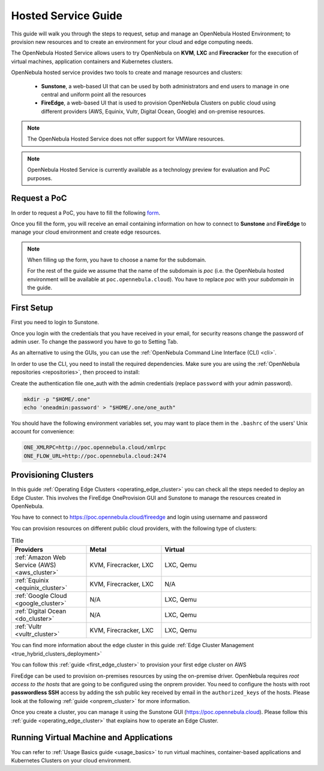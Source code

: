 .. _hosted_service_guide:

=====================
Hosted Service Guide
=====================

This guide will walk you through the steps to request, setup and manage an OpenNebula Hosted Environment; to provision new resources and to create an environment for your cloud and edge computing needs.

The OpenNebula Hosted Service allows users to try OpenNebula on **KVM**, **LXC** and **Firecracker** for the execution of virtual 
machines, application containers and Kubernetes clusters. 

OpenNebula hosted service provides two tools to create and manage resources and clusters:

  - **Sunstone**, a web-based UI that can be used by both administrators and end users to manage in one central and uniform point all the resources 
  - **FireEdge**, a web-based UI that is used to provision OpenNebula Clusters on public cloud using different providers (AWS, Equinix, Vultr, Digital Ocean, Google) and on-premise resources. 

.. note::

    The OpenNebula Hosted Service does not offer support for VMWare resources. 
 
.. note:: 

    OpenNebula Hosted Service is currently available as a technology preview for evaluation and PoC purposes.

Request a PoC
=============

In order to request a PoC, you have to fill the following `form <https://opennebula.io/request-a-hosted-poc-with-opennebula>`_. 

Once you fill the form, you will receive an email containing information on how to connect to **Sunstone** and **FireEdge** to manage your cloud environment and create edge resources.

.. note::
    
    When filling up the form, you have to choose a name for the subdomain. 
    
    For the rest of the guide we assume that the name of the subdomain is *poc* (i.e. the OpenNebula hosted environment will be available at ``poc.opennebula.cloud``). You have to replace *poc* with your *subdomain* in the guide.

First Setup
============

First you need to login to Sunstone. 

|sunstone_login|

Once you login with the credentials that you have received in your email, for security reasons change the password of admin user. To change the password you have to go to Setting Tab. 
 
|sunstone_change_password|
 
As an alternative to using the GUIs, you can use the :ref:`OpenNebula Command Line Interface (CLI) <cli>`. 

In order to use the CLI, you need to install the required dependencies. Make sure you are using the :ref:`OpenNebula repositories <repositories>`, then proceed to install:
 
.. prompt:: yaml $ auto

    # On Debian/Ubuntu
    apt install opennebula-tools opennebula-flow opennebula-provision
    # On Centos
    yum install opennebula opennebula-flow opennebula-provision
 
Create the authentication file one_auth with the admin credentials (replace ``password`` with your admin password).

.. code:: bash

    mkdir -p "$HOME/.one"
    echo 'oneadmin:password' > "$HOME/.one/one_auth"


You should have the following environment variables set, you may want to place them in the ``.bashrc`` of the users' Unix account for convenience:

.. code:: bash

    ONE_XMLRPC=http://poc.opennebula.cloud/xmlrpc
    ONE_FLOW_URL=http://poc.opennebula.cloud:2474


Provisioning Clusters
======================
In this guide :ref:`Operating Edge Clusters <operating_edge_cluster>` you can check all the steps needed to deploy an Edge Cluster. This involves the FireEdge OneProvision GUI and Sunstone to manage the resources created in OpenNebula.

You have to connect to https://poc.opennebula.cloud/fireedge and login using username and password

|fireedge_login|

You can provision resources on different public cloud providers, with the following type of clusters:

.. list-table:: Title
   :widths: 25 25 50
   :header-rows: 1

   * - Providers
     - Metal
     - Virtual
   * - :ref:`Amazon Web Service (AWS) <aws_cluster>`
     - KVM, Firecracker, LXC
     - LXC, Qemu
   * - :ref:`Equinix <equinix_cluster>`
     - KVM, Firecracker, LXC
     - N/A 
   * - :ref:`Google Cloud <google_cluster>` 
     - N/A
     - LXC, Qemu
   * - :ref:`Digital Ocean <do_cluster>`
     - N/A
     - LXC, Qemu
   * - :ref:`Vultr <vultr_cluster>`
     - KVM, Firecracker, LXC
     - LXC, Qemu

You can find more information about the edge cluster in this guide :ref:`Edge Cluster Management <true_hybrid_clusters_deployment>`

You can follow this :ref:`guide <first_edge_cluster>` to provision your first edge cluster on AWS 

FireEdge can be used to provision on-premises resources by using the on-premise driver. OpenNebula requires *root access to the hosts* that are going to be configured using the onprem provider. You need to configure the hosts with root **passwordless SSH** access by adding the ssh public key received by email in the ``authorized_keys`` of the hosts.
Please look at the following :ref:`guide <onprem_cluster>` for more information.

Once you create  a cluster, you can manage it using the Sunstone GUI (https://poc.opennebula.cloud). Please follow this :ref:`guide <operating_edge_cluster>` that explains how to operate an Edge Cluster.

Running Virtual Machine and Applications
========================================
You can refer to :ref:`Usage Basics guide <usage_basics>` to run virtual machines, container-based applications and Kubernetes Clusters on your cloud environment.


.. |sunstone_login| image:: /images/sunstone-login.png
.. |sunstone_change_password| image:: /images/sunstone_settings.png
.. |fireedge_login| image:: /images/fireedge_for_rns.png